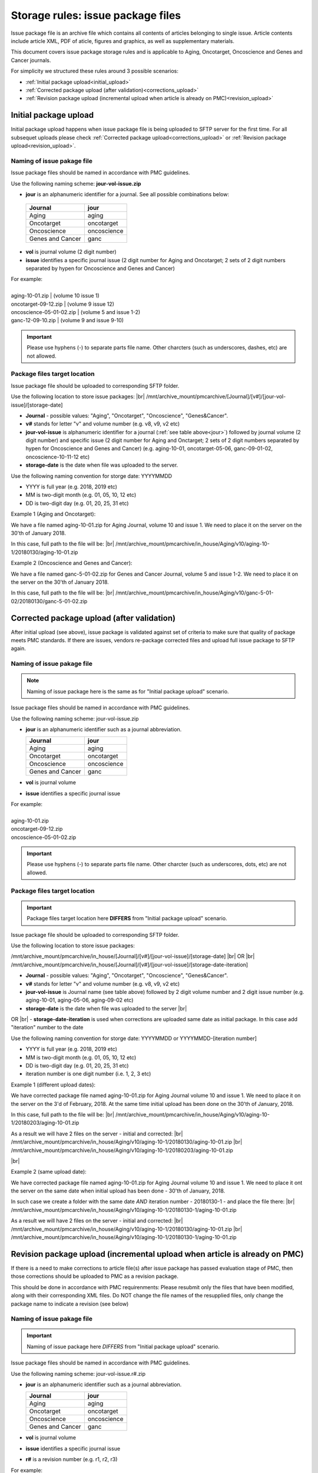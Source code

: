 Storage rules: issue package files
==================================

Issue package file is an archive file which contains all contents of articles belonging to single issue. Article contents include article XML, PDF of aticle, figures and graphics, as well as supplementary materials.

This document covers issue package storage rules and is applicable to Aging, Oncotarget, Oncoscience and Genes and Cancer journals.


For simplicity we structured these rules around 3 possible scenarios:

- :ref:`Initial package upload<initial_upload>`
- :ref:`Corrected package upload (after validation)<corrections_upload>`
- :ref:`Revision package upload (incremental upload when article is already on PMC)<revision_upload>`


.. _initial_upload:

Initial package upload
----------------------

Initial package upload happens when issue package file is being uploaded to SFTP server for the first time. For all subsequet uploads please check :ref:`Corrected package upload<corrections_upload>` or :ref:`Revision package upload<revision_upload>`.


Naming of issue pakage file
+++++++++++++++++++++++++++

Issue package files should be named in accordance with PMC guidelines.

Use the following naming scheme: **jour-vol-issue.zip**

- **jour** is an alphanumeric identifier for a journal. See all possible combinations below:

.. _jour:

  +-----------------------------+--------------+ 
  | Journal                     |  jour        | 
  +=============================+==============+ 
  | Aging                       | aging        | 
  +-----------------------------+--------------+ 
  | Oncotarget                  | oncotarget   | 
  +-----------------------------+--------------+ 
  | Oncoscience                 | oncoscience  | 
  +-----------------------------+--------------+ 
  | Genes and Cancer            | ganc         | 
  +-----------------------------+--------------+ 


- **vol** is journal volume (2 digit number)
- **issue** identifies a specific journal issue (2 digit number for Aging and Oncotarget; 2 sets of 2 digit numbers separated by hypen for Oncoscience and Genes and Cancer)

| For example:
|
| aging-10-01.zip          | (volume 10 issue 1)
| oncotarget-09-12.zip     | (volume 9 issue 12)
| oncoscience-05-01-02.zip | (volume 5 and issue 1-2)
| ganc-12-09-10.zip        | (volume 9 and issue 9-10)

.. IMPORTANT::
	
  Please use hyphens (-) to separate parts file name. Other charcters (such as underscores, dashes, etc) are not allowed.



Package files target location
+++++++++++++++++++++++++++++

Issue package file should be uploaded to corresponding SFTP folder.

Use the following location to store issue packages: |br|
/mnt/archive_mount/pmcarchive/[Journal]/[v#]/[jour-vol-issue]/[storage-date]

- **Journal** - possible values: "Aging", "Oncotarget", "Oncoscience", "Genes&Cancer".

- **v#** stands for letter "v" and volume number (e.g. v8, v9, v2 etc)

- **jour-vol-issue** is alphanumeric identifier for a journal (:ref:`see table above<jour>`) followed by journal volume (2 digit number) and specific issue (2 digit number for Aging and Onctarget; 2 sets of 2 digit numbers separated by hypen for Oncoscience and Genes and Cancer) (e.g. aging-10-01, oncotarget-05-06, ganc-09-01-02, oncoscience-10-11-12 etc)

- **storage-date** is the date when file was uploaded to the server. 

Use the following naming convention for storge date: YYYYMMDD

- YYYY is full year (e.g. 2018, 2019 etc)

- MM is two-digit month (e.g. 01, 05, 10, 12 etc)

- DD is two-digit day (e.g. 01, 20, 25, 31 etc)


Example 1 (Aging and Oncotarget):

We have a file named aging-10-01.zip for Aging Journal, volume 10 and issue 1. We need to place it on the server on the 30'th of January 2018.

In this case, full path to the file will be: |br|
/mnt/archive_mount/pmcarchive/in_house/Aging/v10/aging-10-1/20180130/aging-10-01.zip


Example 2 (Oncoscience and Genes and Cancer):

We have a file named ganc-5-01-02.zip for Genes and Cancer Journal, volume 5 and issue 1-2. We need to place it on the server on the 30'th of January 2018.

In this case, full path to the file will be: |br|
/mnt/archive_mount/pmcarchive/in_house/Aging/v10/ganc-5-01-02/20180130/ganc-5-01-02.zip


.. _corrections_upload:

Corrected package upload (after validation)
-------------------------------------------

After initial upload (see above), issue package is validated against set of criteria to make sure that quality of package meets PMC standards. If there are issues, vendors re-package corrected files and upload full issue package to SFTP again. 


Naming of issue pakage file
+++++++++++++++++++++++++++

.. Note::
    
    Naming of issue package here is the same as for "Initial package upload" scenario.


Issue package files should be named in accordance with PMC guidelines.

Use the following naming scheme: jour-vol-issue.zip

- **jour** is an alphanumeric identifier such as a journal abbreviation.

  +-----------------------------+--------------+ 
  | Journal                     |  jour        | 
  +=============================+==============+ 
  | Aging                       | aging        | 
  +-----------------------------+--------------+ 
  | Oncotarget                  | oncotarget   | 
  +-----------------------------+--------------+ 
  | Oncoscience                 | oncoscience  | 
  +-----------------------------+--------------+ 
  | Genes and Cancer            | ganc         | 
  +-----------------------------+--------------+ 


- **vol** is journal volume
- **issue** identifies a specific journal issue

| For example:
|
| aging-10-01.zip
| oncotarget-09-12.zip
| oncoscience-05-01-02.zip

.. IMPORTANT::
  
  Please use hyphens (-) to separate parts file name. Other charcter (such as underscores, dots, etc) are not allowed.


Package files target location
+++++++++++++++++++++++++++++

.. IMPORTANT::
    
    Package files target location here **DIFFERS** from "Initial package upload" scenario.


Issue package file should be uploaded to corresponding SFTP folder.


Use the following location to store issue packages:

/mnt/archive_mount/pmcarchive/in_house/[Journal]/[v#]/[jour-vol-issue]/[storage-date] |br|
OR |br|
/mnt/archive_mount/pmcarchive/in_house/[Journal]/[v#]/[jour-vol-issue]/[storage-date-iteration]

- **Journal** - possible values: "Aging", "Oncotarget", "Oncoscience", "Genes&Cancer".

- **v#** stands for letter "v" and volume number (e.g. v8, v9, v2 etc)

- **jour-vol-issue** is Journal name (see table above) followed by 2 digit volume number and 2 digit issue number (e.g. aging-10-01, aging-05-06, aging-09-02 etc)

- **storage-date** is the date when file was uploaded to the server |br|
OR |br|
- **storage-date-iteration** is used when corrections are uploaded same date as initial package. In this case add "iteration" number to the date 

Use the following naming convention for storge date: YYYYMMDD or YYYYMMDD-[iteration number]

- YYYY is full year (e.g. 2018, 2019 etc)

- MM is two-digit month (e.g. 01, 05, 10, 12 etc)

- DD is two-digit day (e.g. 01, 20, 25, 31 etc)

- iteration number is one digit number (i.e. 1, 2, 3 etc)



Example 1 (different upload dates):

We have corrected package file named aging-10-01.zip for Aging Journal volume 10 and issue 1. We need to place it on the server on the 3'd of February, 2018. At the same time initial upload has been done on the 30'th of January, 2018.

In this case, full path to the file will be: |br|
/mnt/archive_mount/pmcarchive/in_house/Aging/v10/aging-10-1/20180203/aging-10-01.zip

As a result we will have 2 files on the server - initial and corrected: |br|
/mnt/archive_mount/pmcarchive/in_house/Aging/v10/aging-10-1/20180130/aging-10-01.zip |br|
/mnt/archive_mount/pmcarchive/in_house/Aging/v10/aging-10-1/20180203/aging-10-01.zip

|br|

Example 2 (same upload date):

We have corrected package file named aging-10-01.zip for Aging Journal volume 10 and issue 1. We need to place it ont the server on the same date when initial upload has been done - 30'th of January, 2018.

In such case we create a folder with the same date *AND* iteration number - 20180130-1 - and place the file there: |br|
/mnt/archive_mount/pmcarchive/in_house/Aging/v10/aging-10-1/20180130-1/aging-10-01.zip


As a result we will have 2 files on the server - initial and corrected: |br| 
/mnt/archive_mount/pmcarchive/in_house/Aging/v10/aging-10-1/20180130/aging-10-01.zip |br|
/mnt/archive_mount/pmcarchive/in_house/Aging/v10/aging-10-1/20180130-1/aging-10-01.zip


.. _revision_upload:

Revision package upload (incremental upload when article is already on PMC)
---------------------------------------------------------------------------

If there is a need to make corrections to article file(s) after issue package has passed evaluation stage of PMC, then those corrections should be uploaded to PMC as a revision package.


This should be done in accordance with PMC requirenments: Please resubmit only the files that have been modified, along with their corresponding XML files. Do NOT change the file names of the resupplied files, only change the package name to indicate a revision (see below)


Naming of issue pakage file
+++++++++++++++++++++++++++

.. IMPORTANT::
    
    Naming of issue package here *DIFFERS* from "Initial package upload" scenario.


Issue package files should be named in accordance with PMC guidelines.

Use the following naming scheme: jour-vol-issue.r#.zip

- **jour** is an alphanumeric identifier such as a journal abbreviation.

  +-----------------------------+--------------+ 
  | Journal                     |  jour        | 
  +=============================+==============+ 
  | Aging                       | aging        | 
  +-----------------------------+--------------+ 
  | Oncotarget                  | oncotarget   | 
  +-----------------------------+--------------+ 
  | Oncoscience                 | oncoscience  | 
  +-----------------------------+--------------+ 
  | Genes and Cancer            | ganc         | 
  +-----------------------------+--------------+ 


- **vol** is journal volume
- **issue** identifies a specific journal issue
- **r#** is a revision number (e.g. r1, r2, r3)


For example:

- You send the original files for "Aging" volume 10, issue 1 in a zip file named:  *aging-15-01.zip*

- Three days later, you send a revised XML file for one article, in a zip file named: *aging-15-01.r1.zip*

- Later that same day, you send replacement files for the same issue, in a zip file named: *aging-15-01.r2.zip*


.. IMPORTANT::
  
  Please use hyphens (-) to separate parts file name. Other charcter (such as underscores, dots, etc) are not allowed.


Package files target location
+++++++++++++++++++++++++++++

.. IMPORTANT::
    
    Package files target location here *DIFFERS* from "Initial package upload" scenario.


Issue package file should be uploaded to corresponding SFTP folder.


Use the following location to store issue packages:

/mnt/archive_mount/pmcarchive/in_house/[Journal]/[v#]/[jour-vol-issue]/[storage-date] |br|
OR |br|
/mnt/archive_mount/pmcarchive/in_house/[Journal]/[v#]/[jour-vol-issue]/[storage-date-iteration]

- **Journal** - possible values: "Aging", "Oncotarget", "Oncoscience", "Genes&Cancer".

- **v#** stands for letter "v" and volume number (e.g. v8, v9, v2 etc)

- **jour-vol-issue** is Journal name (see table above) followed by 2 digit volume number and 2 digit issue number (e.g. aging-10-01, aging-05-06, aging-09-02 etc)

- **storage-date** is the date when file was uploaded to the server |br|
OR |br|
- **storage-date-iteration** is used when corrections are uploaded same date as initial package. In this case add "iteration" number to the date 

Use the following naming convention for storge date: YYYYMMDD or YYYYMMDD-[iteration number]

- YYYY is full year (e.g. 2018, 2019 etc)

- MM is two-digit month (e.g. 01, 05, 10, 12 etc)

- DD is two-digit day (e.g. 01, 20, 25, 31 etc)

- iteration number is one digit number (i.e. 1, 2, 3 etc)



Example 1 (different upload dates):

We have a revision file named aging-10-01.r1.zip for Aging Journal volume 10 and issue 1. We need to place it on the server on the 3'd of February, 2018. At the same time initial upload has been done on the 30'th of January, 2018.

In this case, full path to the file will be: |br| 
/mnt/archive_mount/pmcarchive/in_house/Aging/v10/aging-10-1/20180203/aging-10-01.zip

As a result we will have 2 files on the server - initial and corrected: |br|
/mnt/archive_mount/pmcarchive/in_house/Aging/v10/aging-10-1/20180130/aging-10-01.zip |br|
/mnt/archive_mount/pmcarchive/in_house/Aging/v10/aging-10-1/20180203/aging-10-01.r1.zip



Example 2 (same upload date):

We have a revision file named aging-10-01.r1.zip for Aging Journal volume 10 and issue 1. We need to place it on the server on the same date when initial upload has been done - 30'th of January, 2018.

In such case we create a folder with the same date *AND* iteration number - 20180130-1 - and place the file there: |br|
/mnt/archive_mount/pmcarchive/in_house/Aging/v10/aging-10-1/20180130-1/aging-10-01.zip


As a result we will have 2 files on the server - initial and corrected: |br| 
/mnt/archive_mount/pmcarchive/in_house/Aging/v10/aging-10-1/20180130/aging-10-01.zip |br|
/mnt/archive_mount/pmcarchive/in_house/Aging/v10/aging-10-1/20180130-1/aging-10-01.r1.zip



.. |br| raw:: html

   <br />